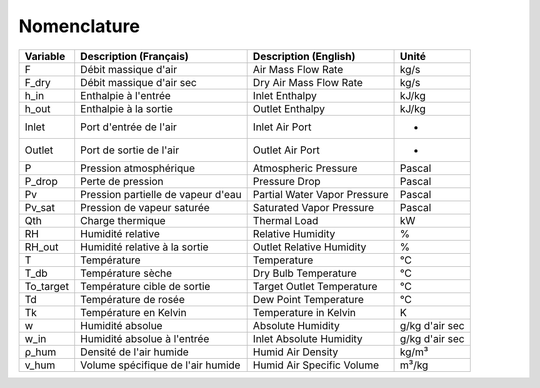 .. _nomenclature:

Nomenclature
============

.. list-table:: 
   :header-rows: 1

   * - Variable
     - Description (Français)
     - Description (English)
     - Unité
   * - F
     - Débit massique d'air
     - Air Mass Flow Rate
     - kg/s
   * - F_dry
     - Débit massique d'air sec
     - Dry Air Mass Flow Rate
     - kg/s
   * - h_in
     - Enthalpie à l'entrée
     - Inlet Enthalpy
     - kJ/kg
   * - h_out
     - Enthalpie à la sortie
     - Outlet Enthalpy
     - kJ/kg
   * - Inlet
     - Port d'entrée de l'air
     - Inlet Air Port
     - -
   * - Outlet
     - Port de sortie de l'air
     - Outlet Air Port
     - -
   * - P
     - Pression atmosphérique
     - Atmospheric Pressure
     - Pascal
   * - P_drop
     - Perte de pression
     - Pressure Drop
     - Pascal
   * - Pv
     - Pression partielle de vapeur d'eau
     - Partial Water Vapor Pressure
     - Pascal
   * - Pv_sat
     - Pression de vapeur saturée
     - Saturated Vapor Pressure
     - Pascal
   * - Qth
     - Charge thermique
     - Thermal Load
     - kW
   * - RH
     - Humidité relative
     - Relative Humidity
     - %
   * - RH_out
     - Humidité relative à la sortie
     - Outlet Relative Humidity
     - %
   * - T
     - Température
     - Temperature
     - °C
   * - T_db
     - Température sèche
     - Dry Bulb Temperature
     - °C
   * - To_target
     - Température cible de sortie
     - Target Outlet Temperature
     - °C
   * - Td
     - Température de rosée
     - Dew Point Temperature
     - °C
   * - Tk
     - Température en Kelvin
     - Temperature in Kelvin
     - K
   * - w
     - Humidité absolue
     - Absolute Humidity
     - g/kg d'air sec
   * - w_in
     - Humidité absolue à l'entrée
     - Inlet Absolute Humidity
     - g/kg d'air sec
   * - ρ_hum
     - Densité de l'air humide
     - Humid Air Density
     - kg/m³
   * - v_hum
     - Volume spécifique de l'air humide
     - Humid Air Specific Volume
     - m³/kg